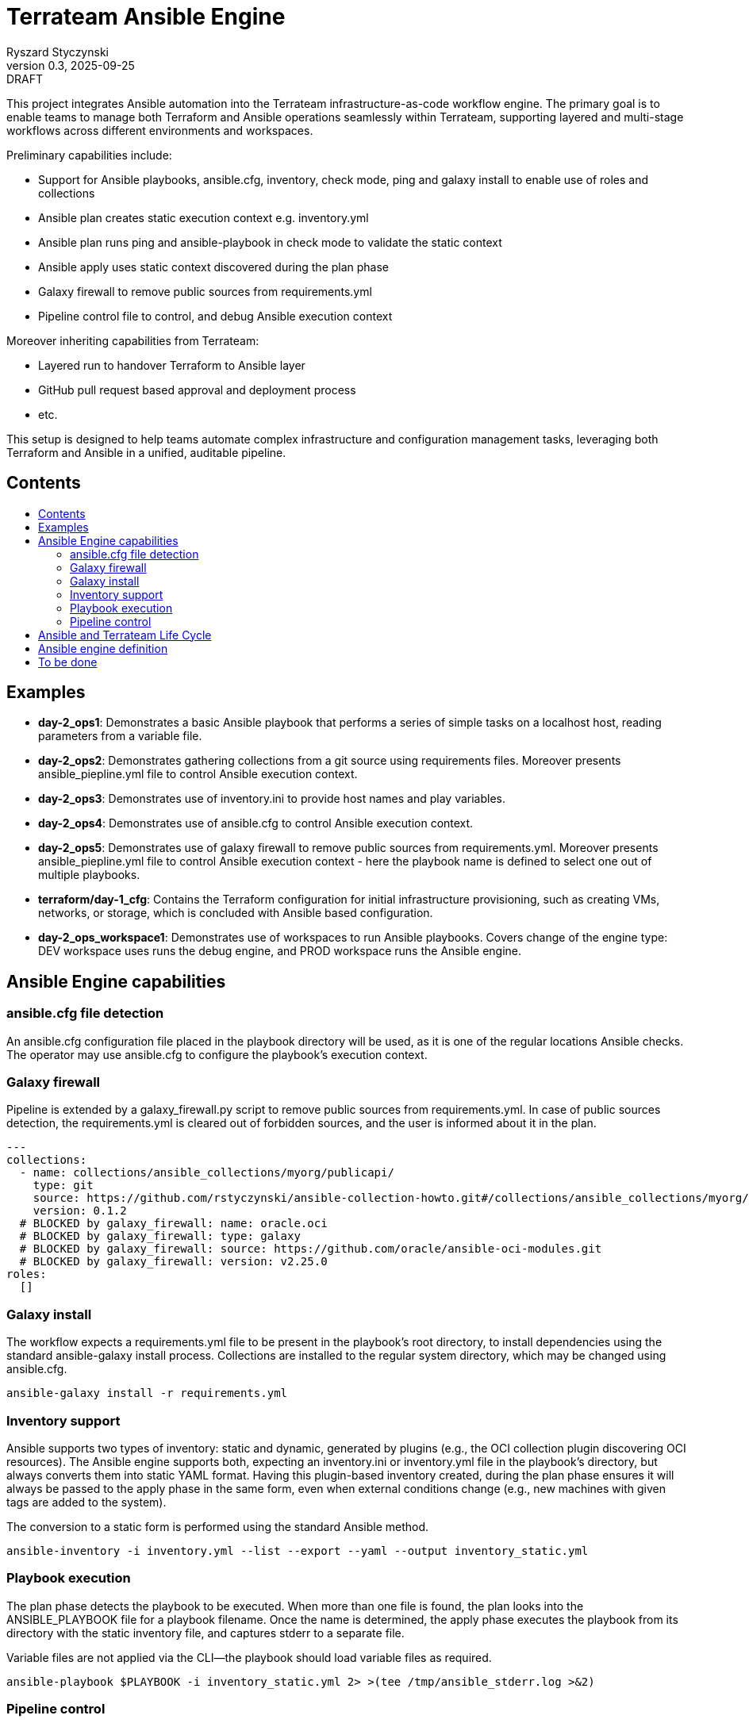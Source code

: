 :author: Ryszard Styczynski
:revnumber: 0.3
:revremark: DRAFT
:revdate: 2025-09-25

:toc: macro
:toc-title: 
:toclevels: 4

= Terrateam Ansible Engine
{author}, v{revnumber} {revremark}, {revdate}

This project integrates Ansible automation into the Terrateam infrastructure-as-code workflow engine. The primary goal is to enable teams to manage both Terraform and Ansible operations seamlessly within Terrateam, supporting layered and multi-stage workflows across different environments and workspaces.

Preliminary capabilities include:

* Support for Ansible playbooks, ansible.cfg, inventory, check mode, ping and galaxy install to enable use of roles and collections
* Ansible plan creates static execution context e.g. inventory.yml 
* Ansible plan runs ping and ansible-playbook in check mode to validate the static context
* Ansible apply uses static context discovered during the plan phase
* Galaxy firewall to remove public sources from requirements.yml
* Pipeline control file to control, and debug Ansible execution context

Moreover inheriting capabilities from Terrateam:

* Layered run to handover Terraform to Ansible layer
* GitHub pull request based approval and deployment process
* etc.

This setup is designed to help teams automate complex infrastructure and configuration management tasks, leveraging both Terraform and Ansible in a unified, auditable pipeline.

== Contents
toc::[]

<<<
== Examples

* *day-2_ops1*: Demonstrates a basic Ansible playbook that performs a series of simple tasks on a localhost host, reading parameters from a variable file.

* *day-2_ops2*: Demonstrates gathering collections from a git source using requirements files. Moreover presents ansible_piepline.yml file to control Ansible execution context.

* *day-2_ops3*: Demonstrates use of inventory.ini to provide host names and play variables.

* *day-2_ops4*: Demonstrates use of ansible.cfg to control Ansible execution context.

* *day-2_ops5*: Demonstrates use of galaxy firewall to remove public sources from requirements.yml. Moreover presents ansible_piepline.yml file to control Ansible execution context - here the playbook name is defined to select one out of multiple playbooks.

* *terraform/day-1_cfg*: Contains the Terraform configuration for initial infrastructure provisioning, such as creating VMs, networks, or storage, which is concluded with Ansible based configuration.

* *day-2_ops_workspace1*: Demonstrates use of workspaces to run Ansible playbooks. Covers change of the engine type: DEV workspace uses runs the debug engine, and PROD workspace runs the Ansible engine.

== Ansible Engine capabilities

=== ansible.cfg file detection

An ansible.cfg configuration file placed in the playbook directory will be used, as it is one of the regular locations Ansible checks. The operator may use ansible.cfg to configure the playbook's execution context.

=== Galaxy firewall

Pipeline is extended by a galaxy_firewall.py script to remove public sources from requirements.yml. In case of public sources detection, the requirements.yml is cleared out of forbidden sources, and the user is informed about it in the plan.

```yaml
---
collections:
  - name: collections/ansible_collections/myorg/publicapi/
    type: git
    source: https://github.com/rstyczynski/ansible-collection-howto.git#/collections/ansible_collections/myorg/publicapi
    version: 0.1.2
  # BLOCKED by galaxy_firewall: name: oracle.oci
  # BLOCKED by galaxy_firewall: type: galaxy
  # BLOCKED by galaxy_firewall: source: https://github.com/oracle/ansible-oci-modules.git
  # BLOCKED by galaxy_firewall: version: v2.25.0
roles:
  []
```

=== Galaxy install

The workflow expects a requirements.yml file to be present in the playbook’s root directory, to install dependencies using the standard ansible-galaxy install process. Collections are installed to the regular system directory, which may be changed using ansible.cfg.

[source,bash]
----
ansible-galaxy install -r requirements.yml
----

=== Inventory support

Ansible supports two types of inventory: static and dynamic, generated by plugins (e.g., the OCI collection plugin discovering OCI resources). The Ansible engine supports both, expecting an inventory.ini or inventory.yml file in the playbook’s directory, but always converts them into static YAML format. Having this plugin-based inventory created, during the plan phase ensures it will always be passed to the apply phase in the same form, even when external conditions change (e.g., new machines with given tags are added to the system).

The conversion to a static form is performed using the standard Ansible method.

[source,bash]
----
ansible-inventory -i inventory.yml --list --export --yaml --output inventory_static.yml
----

=== Playbook execution

The plan phase detects the playbook to be executed. When more than one file is found, the plan looks into the ANSIBLE_PLAYBOOK file for a playbook filename. Once the name is determined, the apply phase executes the playbook from its directory with the static inventory file, and captures stderr to a separate file.

Variable files are not applied via the CLI—the playbook should load variable files as required.

[source,bash]
----
ansible-playbook $PLAYBOOK -i inventory_static.yml 2> >(tee /tmp/ansible_stderr.log >&2)
----

=== Pipeline control 

Pipeline detects ansible_piepline.yml file in the playbook directory. The file is used to control the execution context of the Ansible engine. On this stage debug flags, and playbook name are defined.

```yaml
---
ansible_piepline:
  ansible_playbook: duck_ledzeppelin.yml
  debug:
    init: true
    plan: false
    diff: false
    apply: false
    output: false
    shared: false
```

== Ansible and Terrateam Life Cycle

Terrateam implements a Terraform-style lifecycle based on *init → plan → apply → output*, and applies the same model to Ansible. This approach aligns well with enterprise environments where execution requires plan approval, making Ansible workflows auditable and predictable in the same way as Terraform.

Ansible init detects the requirements.yml file and installs defined dependencies using ansible-galaxy. Plan executes ansible-inventory to transform potentially dynamic data generated by plugins into a static file. This step ensures the approver sees exactly what will be executed.

Finally, apply executes ansible-playbook in the context presented in plan. Output writes specified facts into output storage.

The workflow creates a native Ansible execution environment, allowing the operator to run the playbook with the full context of settings from the CLI to ensure that exactly the same will be executed by the pipeline.

== Ansible engine definition

Ansible Engine is defined as series of scripts associated to terrateam stages in `.terrateam/config.yml`.

[source,yaml]
----
  - tag_query: ANS_code
    engine:
      name: custom
      init:    ['${TERRATEAM_ROOT}/.terrateam/ansible/init.sh']
      plan:    ['${TERRATEAM_ROOT}/.terrateam/ansible/plan.sh', '$TERRATEAM_PLAN_FILE']
      diff:    ['${TERRATEAM_ROOT}/.terrateam/ansible/diff.sh', '$TERRATEAM_PLAN_FILE']
      apply:   ['${TERRATEAM_ROOT}/.terrateam/ansible/apply.sh']
      outputs: ['${TERRATEAM_ROOT}/.terrateam/ansible/outputs.sh']
    plan:
      - type: init
      - type: plan
    apply:
      - type: init
      - type: apply
----

* init.sh - builds ANSIBLE_ROOT, applied galaxy-firewall to requirements.yml and executes ansible-galaxy install. The init is executed before both plan and apply, as Terrateam runs them in separate execution environments.

* plan.sh - discovers the Ansible execution context to document it in a plan file. The plan file is handled by Terrateam to be passed to the apply phase. Note that in this place, potentially dynamic inventory is converted to static form.

* diff.sh - converts the plan file to a presentable format for the Pull Request conversation.

* apply.sh - unloads the plan to the Ansible directory and executes
ansible-playbook. In reality, only the inventory is unloaded, as the rest of the context is carried by the GitHub repository, and the requirements.yml is processed by t he init script.

* output.sh - [Not yet implemented] Writes Ansible facts to a well-known
location.

== To be done

* Discover Ansible neighbors
* Get Terraform properties
* Get Terraform outputs
* Ansible output persistence
